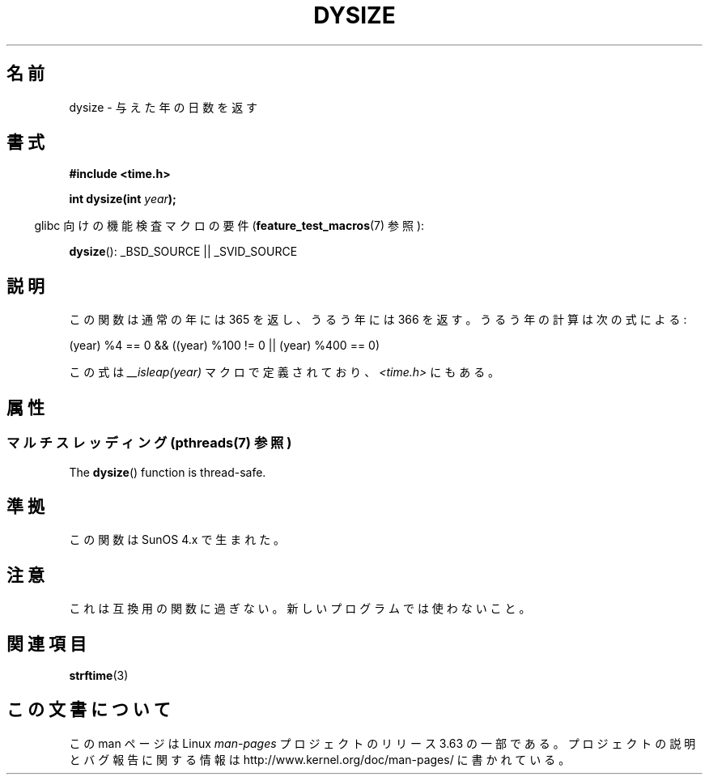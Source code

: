 .\"  Copyright 2001 Walter Harms (walter.harms@informatik.uni-oldenburg.de)
.\"
.\" %%%LICENSE_START(VERBATIM)
.\" Permission is granted to make and distribute verbatim copies of this
.\" manual provided the copyright notice and this permission notice are
.\" preserved on all copies.
.\"
.\" Permission is granted to copy and distribute modified versions of this
.\" manual under the conditions for verbatim copying, provided that the
.\" entire resulting derived work is distributed under the terms of a
.\" permission notice identical to this one.
.\"
.\" Since the Linux kernel and libraries are constantly changing, this
.\" manual page may be incorrect or out-of-date.  The author(s) assume no
.\" responsibility for errors or omissions, or for damages resulting from
.\" the use of the information contained herein.  The author(s) may not
.\" have taken the same level of care in the production of this manual,
.\" which is licensed free of charge, as they might when working
.\" professionally.
.\"
.\" Formatted or processed versions of this manual, if unaccompanied by
.\" the source, must acknowledge the copyright and authors of this work.
.\" %%%LICENSE_END
.\"
.\" aeb: some corrections
.\"*******************************************************************
.\"
.\" This file was generated with po4a. Translate the source file.
.\"
.\"*******************************************************************
.\"
.\" Japanese Version Copyright (c) 2002 NAKANO Takeo all rights reserved.
.\" Translated Sun 6 Jan 2002 by NAKANO Takeo <nakano@apm.seikei.ac.jp>
.\"
.TH DYSIZE 3 2013\-09\-25 GNU "Linux Programmer's Manual"
.SH 名前
dysize \- 与えた年の日数を返す
.SH 書式
\fB#include <time.h>\fP
.sp
\fBint dysize(int \fP\fIyear\fP\fB);\fP
.sp
.in -4n
glibc 向けの機能検査マクロの要件 (\fBfeature_test_macros\fP(7)  参照):
.in
.sp
\fBdysize\fP(): _BSD_SOURCE || _SVID_SOURCE
.SH 説明
この関数は通常の年には 365 を返し、うるう年には 366 を返す。 うるう年の計算は次の式による:
.sp
(year) %4 == 0 && ((year) %100 != 0 || (year) %400 == 0)
.sp
この式は \fI__isleap(year)\fP マクロで定義されており、 \fI<time.h>\fP にもある。
.SH 属性
.SS "マルチスレッディング (pthreads(7) 参照)"
The \fBdysize\fP()  function is thread\-safe.
.SH 準拠
この関数は SunOS 4.x で生まれた。
.SH 注意
.\" The SCO version of this function had a year-2000 problem.
これは互換用の関数に過ぎない。新しいプログラムでは使わないこと。
.SH 関連項目
\fBstrftime\fP(3)
.SH この文書について
この man ページは Linux \fIman\-pages\fP プロジェクトのリリース 3.63 の一部
である。プロジェクトの説明とバグ報告に関する情報は
http://www.kernel.org/doc/man\-pages/ に書かれている。
